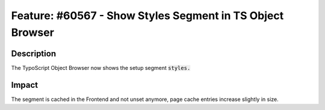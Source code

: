 ==========================================================
Feature: #60567 - Show Styles Segment in TS Object Browser
==========================================================

Description
===========

The TypoScript Object Browser now shows the setup segment :code:`styles.`


Impact
======

The segment is cached in the Frontend and not unset anymore, page cache entries increase slightly in size.
